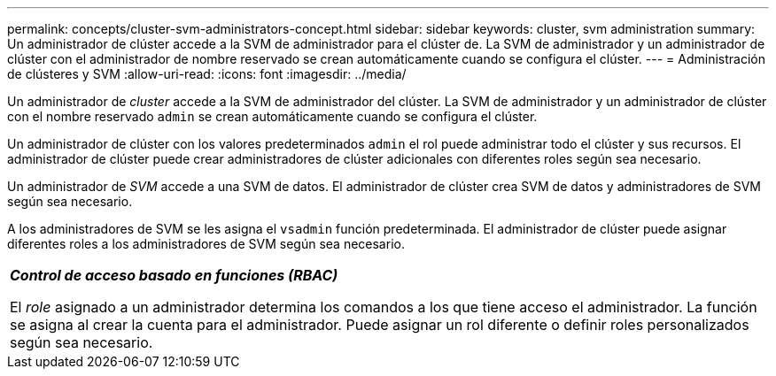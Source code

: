 ---
permalink: concepts/cluster-svm-administrators-concept.html 
sidebar: sidebar 
keywords: cluster, svm administration 
summary: Un administrador de clúster accede a la SVM de administrador para el clúster de. La SVM de administrador y un administrador de clúster con el administrador de nombre reservado se crean automáticamente cuando se configura el clúster. 
---
= Administración de clústeres y SVM
:allow-uri-read: 
:icons: font
:imagesdir: ../media/


[role="lead"]
Un administrador de _cluster_ accede a la SVM de administrador del clúster. La SVM de administrador y un administrador de clúster con el nombre reservado `admin` se crean automáticamente cuando se configura el clúster.

Un administrador de clúster con los valores predeterminados `admin` el rol puede administrar todo el clúster y sus recursos. El administrador de clúster puede crear administradores de clúster adicionales con diferentes roles según sea necesario.

Un administrador de _SVM_ accede a una SVM de datos. El administrador de clúster crea SVM de datos y administradores de SVM según sea necesario.

A los administradores de SVM se les asigna el `vsadmin` función predeterminada. El administrador de clúster puede asignar diferentes roles a los administradores de SVM según sea necesario.

|===


 a| 
*_Control de acceso basado en funciones (RBAC)_*

El _role_ asignado a un administrador determina los comandos a los que tiene acceso el administrador. La función se asigna al crear la cuenta para el administrador. Puede asignar un rol diferente o definir roles personalizados según sea necesario.

|===